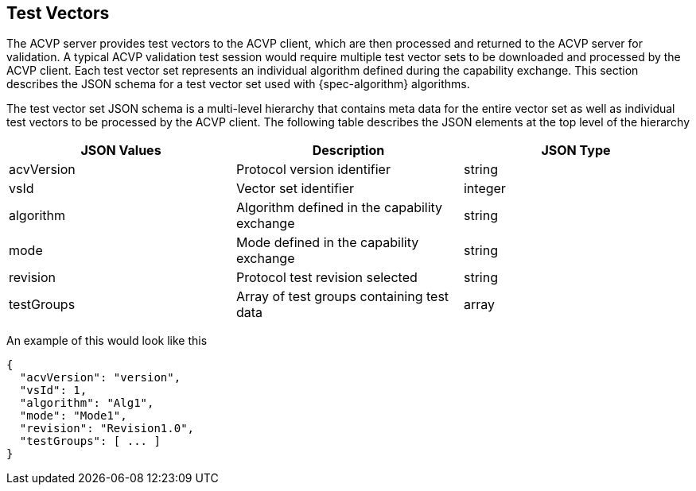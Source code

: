 
[#test-vectors]
== Test Vectors

The ACVP server provides test vectors to the ACVP client, which are then processed and returned to the ACVP server for validation. A typical ACVP validation test session would require multiple test vector sets to be downloaded and processed by the ACVP client. Each test vector set represents an individual algorithm defined during the capability exchange. This section describes the JSON schema for a test vector set used with {spec-algorithm} algorithms.

The test vector set JSON schema is a multi-level hierarchy that contains meta data for the entire vector set as well as individual test vectors to be processed by the ACVP client. The following table describes the JSON elements at the top level of the hierarchy

|===
| JSON Values | Description | JSON Type

| acvVersion | Protocol version identifier | string
| vsId | Vector set identifier | integer
| algorithm | Algorithm defined in the capability exchange | string
| mode | Mode defined in the capability exchange | string
| revision | Protocol test revision selected | string
| testGroups | Array of test groups containing test data | array
|===

An example of this would look like this

[source,json]
----
{
  "acvVersion": "version",
  "vsId": 1,
  "algorithm": "Alg1",
  "mode": "Mode1",
  "revision": "Revision1.0",
  "testGroups": [ ... ]
}
----
